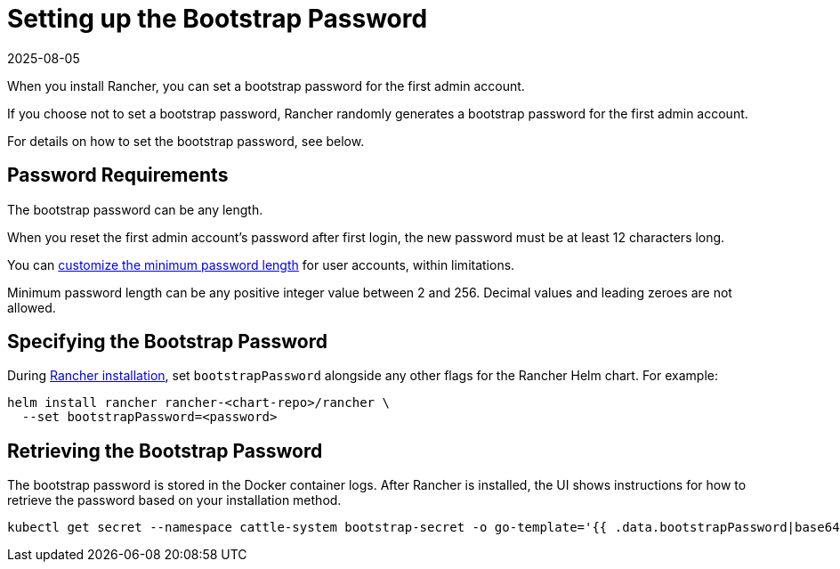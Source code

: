 = Setting up the Bootstrap Password
:page-languages: [en, zh]
:revdate: 2025-08-05
:page-revdate: {revdate}

When you install Rancher, you can set a bootstrap password for the first admin account.

If you choose not to set a bootstrap password, Rancher randomly generates a bootstrap password for the first admin account.

For details on how to set the bootstrap password, see below.

== Password Requirements

The bootstrap password can be any length.

When you reset the first admin account's password after first login, the new password must be at least 12 characters long.

You can xref:rancher-admin/users/authn-and-authz/manage-users-and-groups.adoc#_minimum_password_length[customize the minimum password length] for user accounts, within limitations.

Minimum password length can be any positive integer value between 2 and 256. Decimal values and leading zeroes are not allowed.

== Specifying the Bootstrap Password

During xref:installation-and-upgrade/install-rancher.adoc[Rancher installation], set `bootstrapPassword` alongside any other flags for the Rancher Helm chart. For example:

[,bash]
----
helm install rancher rancher-<chart-repo>/rancher \
  --set bootstrapPassword=<password>
----

## Retrieving the Bootstrap Password

The bootstrap password is stored in the Docker container logs. After Rancher is installed, the UI shows instructions for how to retrieve the password based on your installation method. 

[,bash]
----
kubectl get secret --namespace cattle-system bootstrap-secret -o go-template='{{ .data.bootstrapPassword|base64decode}}{{ "\n" }}'
----
